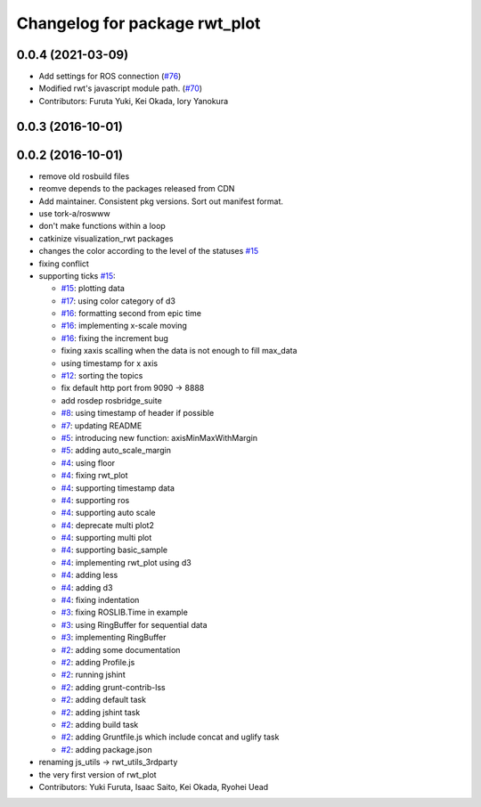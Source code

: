 ^^^^^^^^^^^^^^^^^^^^^^^^^^^^^^
Changelog for package rwt_plot
^^^^^^^^^^^^^^^^^^^^^^^^^^^^^^

0.0.4 (2021-03-09)
------------------
* Add settings for ROS connection (`#76 <https://github.com/tork-a/visualization_rwt//issues/76>`_)
* Modified rwt's javascript module path. (`#70 <https://github.com/tork-a/visualization_rwt//issues/70>`_)
* Contributors: Furuta Yuki, Kei Okada, Iory Yanokura

0.0.3 (2016-10-01)
------------------

0.0.2 (2016-10-01)
------------------
* remove old rosbuild files
* reomve depends to the packages released from CDN
* Add maintainer. Consistent pkg versions. Sort out manifest format.
* use tork-a/roswww
* don't make functions within a loop
* catkinize visualization_rwt packages
* changes the color according to the level of the statuses `#15 <https://github.com/tork-a/visualization_rwt/issues/15>`_
* fixing conflict
* supporting ticks `#15 <https://github.com/tork-a/visualization_rwt/issues/15>`_: 

  * `#15 <https://github.com/tork-a/visualization_rwt/issues/15>`_: plotting data
  * `#17 <https://github.com/tork-a/visualization_rwt/issues/17>`_: using color category of d3
  * `#16 <https://github.com/tork-a/visualization_rwt/issues/16>`_: formatting second from epic time
  * `#16 <https://github.com/tork-a/visualization_rwt/issues/16>`_: implementing x-scale moving
  * `#16 <https://github.com/tork-a/visualization_rwt/issues/16>`_: fixing the increment bug
  * fixing xaxis scalling when the data is not enough to fill max_data
  * using timestamp for x axis
  * `#12 <https://github.com/tork-a/visualization_rwt/issues/12>`_: sorting the topics
  * fix default http port from 9090 -> 8888
  * add rosdep rosbridge_suite
  * `#8 <https://github.com/tork-a/visualization_rwt/issues/8>`_: using timestamp of header if possible
  * `#7 <https://github.com/tork-a/visualization_rwt/issues/7>`_: updating README
  * `#5 <https://github.com/tork-a/visualization_rwt/issues/5>`_: introducing new function: axisMinMaxWithMargin
  * `#5 <https://github.com/tork-a/visualization_rwt/issues/5>`_: adding auto_scale_margin
  * `#4 <https://github.com/tork-a/visualization_rwt/issues/4>`_: using floor
  * `#4 <https://github.com/tork-a/visualization_rwt/issues/4>`_: fixing rwt_plot
  * `#4 <https://github.com/tork-a/visualization_rwt/issues/4>`_: supporting timestamp data
  * `#4 <https://github.com/tork-a/visualization_rwt/issues/4>`_: supporting ros
  * `#4 <https://github.com/tork-a/visualization_rwt/issues/4>`_: supporting auto scale
  * `#4 <https://github.com/tork-a/visualization_rwt/issues/4>`_: deprecate multi plot2
  * `#4 <https://github.com/tork-a/visualization_rwt/issues/4>`_: supporting multi plot
  * `#4 <https://github.com/tork-a/visualization_rwt/issues/4>`_: supporting basic_sample
  * `#4 <https://github.com/tork-a/visualization_rwt/issues/4>`_: implementing rwt_plot using d3
  * `#4 <https://github.com/tork-a/visualization_rwt/issues/4>`_: adding less
  * `#4 <https://github.com/tork-a/visualization_rwt/issues/4>`_: adding d3
  * `#4 <https://github.com/tork-a/visualization_rwt/issues/4>`_: fixing indentation
  * `#3 <https://github.com/tork-a/visualization_rwt/issues/3>`_: fixing ROSLIB.Time in example
  * `#3 <https://github.com/tork-a/visualization_rwt/issues/3>`_: using RingBuffer for sequential data
  * `#3 <https://github.com/tork-a/visualization_rwt/issues/3>`_: implementing RingBuffer
  * `#2 <https://github.com/tork-a/visualization_rwt/issues/2>`_: adding some documentation
  * `#2 <https://github.com/tork-a/visualization_rwt/issues/2>`_: adding Profile.js
  * `#2 <https://github.com/tork-a/visualization_rwt/issues/2>`_: running jshint
  * `#2 <https://github.com/tork-a/visualization_rwt/issues/2>`_: adding grunt-contrib-lss
  * `#2 <https://github.com/tork-a/visualization_rwt/issues/2>`_: adding default task
  * `#2 <https://github.com/tork-a/visualization_rwt/issues/2>`_: adding jshint task
  * `#2 <https://github.com/tork-a/visualization_rwt/issues/2>`_: adding build task
  * `#2 <https://github.com/tork-a/visualization_rwt/issues/2>`_: adding Gruntfile.js which include concat and uglify task
  * `#2 <https://github.com/tork-a/visualization_rwt/issues/2>`_: adding package.json

* renaming js_utils -> rwt_utils_3rdparty
* the very first version of rwt_plot
* Contributors: Yuki Furuta, Isaac Saito, Kei Okada, Ryohei Uead
